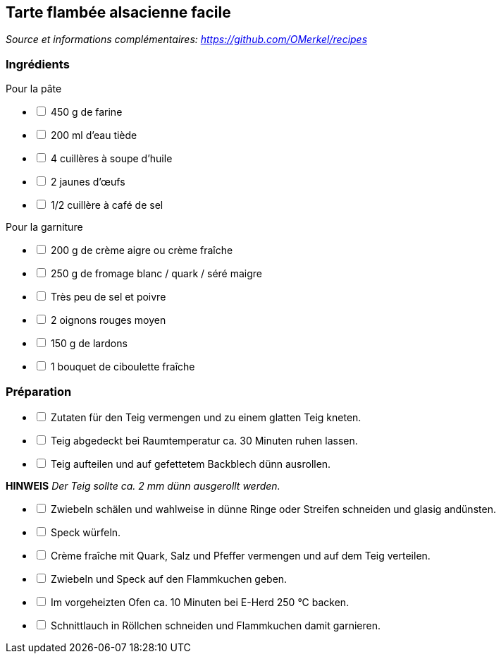 ## Tarte flambée alsacienne facile
__Source et informations complémentaires: https://github.com/OMerkel/recipes __

### Ingrédients
Pour la pâte

[%interactive]
* [ ] 450 g de farine
* [ ] 200 ml d'eau tiède
* [ ] 4 cuillères à soupe d'huile
* [ ] 2 jaunes d'œufs
* [ ] 1/2 cuillère à café de sel

Pour la garniture

[%interactive]
* [ ] 200 g de crème aigre ou crème fraîche
* [ ] 250 g de fromage blanc / quark / séré maigre
* [ ] Très peu de sel et poivre
* [ ] 2 oignons rouges moyen
* [ ] 150 g de lardons
* [ ] 1 bouquet de ciboulette fraîche

### Préparation

[%interactive]
* [ ] Zutaten für den Teig vermengen und zu einem glatten Teig kneten.
* [ ] Teig abgedeckt bei Raumtemperatur ca. 30 Minuten ruhen lassen.
* [ ] Teig aufteilen und auf gefettetem Backblech dünn ausrollen.

====
*HINWEIS* _Der Teig sollte ca. 2 mm dünn ausgerollt werden._
====

[%interactive]
* [ ] Zwiebeln schälen und wahlweise in dünne Ringe oder Streifen schneiden und glasig andünsten.
* [ ] Speck würfeln.
* [ ] Crème fraîche mit Quark, Salz und Pfeffer vermengen und auf dem Teig verteilen.
* [ ] Zwiebeln und Speck auf den Flammkuchen geben.
* [ ] Im vorgeheizten Ofen ca. 10 Minuten bei E-Herd 250 °C backen.
* [ ] Schnittlauch in Röllchen schneiden und Flammkuchen damit garnieren.
